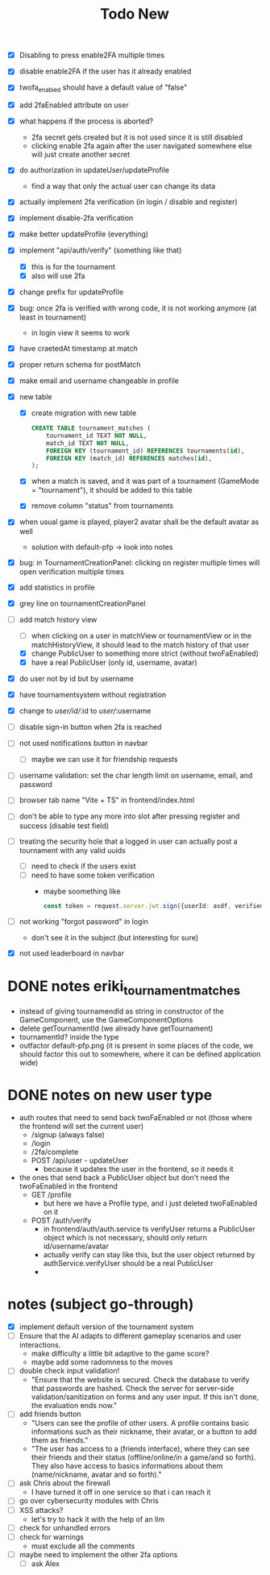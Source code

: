 #+title: Todo New

- [X] Disabling to press enable2FA multiple times
- [X] disable enable2FA if the user has it already enabled
- [X] twofa_enabled should have a default value of "false"
- [X] add 2faEnabled attribute on user
- [X] what happens if the process is aborted?
  - 2fa secret gets created but it is not used since it is still disabled
  - clicking enable 2fa again after the user navigated somewhere else will just create another secret
- [X] do authorization in updateUser/updateProfile
  - find a way that only the actual user can change its data
- [X] actually implement 2fa verification (in login / disable and register)
- [X] implement disable-2fa verification
- [X] make better updateProfile (everything)

- [X] implement "api/auth/verify" (something like that)
  - [X] this is for the tournament
  - [X] also will use 2fa

- [X] change prefix for updateProfile
- [X] bug: once 2fa is verified with wrong code, it is not working anymore (at least in tournament)
  - in login view it seems to work
- [X] have craetedAt timestamp at match
- [X] proper return schema for postMatch
- [X] make email and username changeable in profile

- [X] new table
  - [X] create migration with new table
    #+begin_src sqlite
  CREATE TABLE tournament_matches (
      tournament_id TEXT NOT NULL,
      match_id TEXT NOT NULL,
      FOREIGN KEY (tournament_id) REFERENCES tournaments(id),
      FOREIGN KEY (match_id) REFERENCES matches(id),
  );
    #+end_src
  - [X] when a match is saved, and it was part of a tournament (GameMode = "tournament"), it should be added to this table
  - [X] remove column "status" from tournaments
- [X] when usual game is played, player2 avatar shall be the default avatar as well
  - solution with default-pfp -> look into notes

- [X] bug: in TournamentCreationPanel: clicking on register multiple times will open verification multiple times
- [X] add statistics in profile
- [X] grey line on tournamentCreationPanel

- [-] add match history view
  - [ ] when clicking on a user in matchView or tournamentView or in the matchHistoryView, it should lead to the match history of that user
  - [X] change PublicUser to something more strict (without twoFaEnabled)
  - [X] have a real PublicUser (only id, username, avatar)
- [X] do user not by id but by username
- [X] have tournamentsystem without registration
- [X] change to /user/id//:id to /user//:username

- [ ] disable sign-in button when 2fa is reached
- [ ] not used notifications button in navbar
  - [ ] maybe we can use it for friendship requests
- [ ] username validation: set the char length limit on username, email, and password
- [ ] browser tab name "Vite + TS" in frontend/index.html
- [ ] don't be able to type any more into slot after pressing register and success (disable test field)

- [ ] treating the security hole that a logged in user can actually post a tournament with any valid uuids
  - [ ] need to check if the users exist
  - [ ] need to have some token verification
    - maybe soomething like
      #+begin_src typescript
        const token = request.server.jwt.sign({userId: asdf, verified: true}, { expiresIn: "5min" });
      #+end_src
- [ ] not working "forgot password" in login
  - don't see it in the subject (but interesting for sure)
- [X] not used leaderboard in navbar

* DONE notes eriki_tournament_matches
- instead of giving tournamendId as string in constructor of the GameComponent, use the GameComponentOptions
- delete getTournamentId (we already have getTournament)
- tournamentId? inside the type
- outfactor default-pfp.png (it is present in some places of the code, we should factor this out to somewhere, where it can be defined application wide)

* DONE notes on new user type
- auth routes that need to send back twoFaEnabled or not (those where the frontend will set the current user)
  - /signup (always false)
  - /login
  - /2fa/complete
  - POST /api/user - updateUser
    - because it updates the user in the frontend, so it needs it

- the ones that send back a PublicUser object but don't need the twoFaEnabled in the frontend
  - GET /profile
    - but here we have a Profile type, and i just deleted twoFaEnabled on it
  - POST /auth/verify
    - in frontend/auth/auth.service ts verifyUser returns a PublicUser object which is not necessary, should only return id/username/avatar
    - actually verify can stay like this, but the user object returned by authService.verifyUser should be a real PublicUser
    -

* notes (subject go-through)
- [X] implement default version of the tournament system
- [ ] Ensure that the AI adapts to different gameplay scenarios and user interactions.
  - make difficulty a little bit adaptive to the game score?
  - maybe add some radomness to the moves
- [ ] double check input validation!
  - "Ensure that the website is secured. Check the database to verify that passwords are hashed. Check the server for server-side validation/sanitization on forms and any user input. If this isn't done, the evaluation ends now."
- [ ] add friends button
  - "Users can see the profile of other users. A profile contains basic informations such as their nickname, their avatar, or a button to add them as friends."
  - "The user has access to a (friends interface), where they can see their friends and their status (offline/online/in a game/and so forth). They also have access to basics informations about them (name/nickname, avatar and so forth)."
- [ ] ask Chris about the firewall
  - I have turned it off in one service so that i can reach it
- [ ] go over cybersecurity modules with Chris
- [ ] XSS attacks?
  - let's try to hack it with the help of an llm
- [ ] check for unhandled errors
- [ ] check for warnings
  - must exclude all the comments

- [ ] maybe need to implement the other 2fa options
  - [ ] ask Alex

